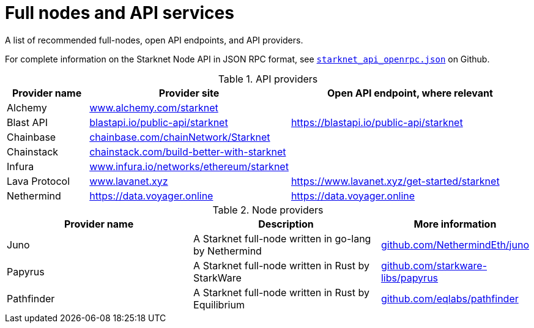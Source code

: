 = Full nodes and API services

A list of recommended full-nodes, open API endpoints, and API providers.

For complete information on the Starknet Node API in JSON RPC format, see link:https://github.com/starkware-libs/starknet-specs/blob/master/api/starknet_api_openrpc.json[`starknet_api_openrpc.json`] on Github.

.API providers
[%header,cols="1,2,3",stripes=even]
|===
| Provider name | Provider site | Open API endpoint, where relevant
|Alchemy  | link:https://www.alchemy.com/starknet[www.alchemy.com/starknet] |
|Blast API | link:https://blastapi.io/public-api/starknet[blastapi.io/public-api/starknet] | https://blastapi.io/public-api/starknet
|Chainbase | link:https://chainbase.com/chainNetwork/Starknet[chainbase.com/chainNetwork/Starknet] |
|Chainstack | link:https://chainstack.com/build-better-with-starknet/[chainstack.com/build-better-with-starknet] |
|Infura | link:https://www.infura.io/networks/ethereum/starknet[www.infura.io/networks/ethereum/starknet] |
|Lava Protocol| link:https://www.lavanet.xyz/[www.lavanet.xyz] | https://www.lavanet.xyz/get-started/starknet
|Nethermind| https://data.voyager.online | https://data.voyager.online
|===

// .Open API endpoints
// [%header,cols="1,2",stripes=even]
// |===
// | Provider name | More information
// |Blast API | https://blastapi.io/public-api/starknet
// |Lava Protocol| https://www.lavanet.xyz/get-started/starknet
// |Nethermind| http://starknetrpc.nethermind.io
// |===

.Node providers
[cols="1,2,1",stripes=even]
[%header,cols="2,2,1"]
|===
| Provider name | Description | More information
|Juno|A Starknet full-node written in go-lang by Nethermind |link:https://github.com/NethermindEth/juno[github.com/NethermindEth/juno]
|Papyrus|A Starknet full-node written in Rust by StarkWare | link:https://github.com/starkware-libs/papyrus[github.com/starkware-libs/papyrus]
|Pathfinder|A Starknet full-node written in Rust by Equilibrium |link:https://github.com/eqlabs/pathfinder[github.com/eqlabs/pathfinder]
|===
